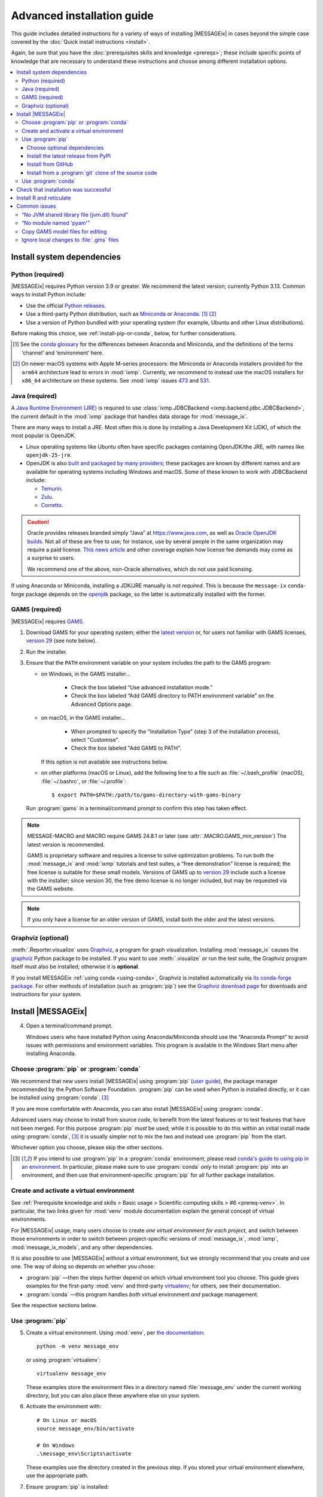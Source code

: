 Advanced installation guide
***************************

This guide includes detailed instructions for a variety of ways of installing |MESSAGEix| in cases beyond the simple case covered by the :doc:`Quick install instructions <install>`.

Again, be sure that you have the :doc:`prerequisites skills and knowledge <prereqs>`; these include specific points of knowledge that are necessary to understand these instructions and choose among different installation options.

.. contents::
   :local:

.. _system-dependencies:

Install system dependencies
===========================

.. _install-python:

Python (required)
-----------------

|MESSAGEix| requires Python version 3.9 or greater.
We recommend the latest version; currently Python 3.13.
Common ways to install Python include:

- Use the official `Python releases <https://www.python.org/downloads/>`_.
- Use a third-party Python distribution, such as `Miniconda`_ or `Anaconda`_. [1]_ [2]_
- Use a version of Python bundled with your operating system (for example, Ubuntu and other Linux distributions).

Before making this choice, see :ref:`install-pip-or-conda`, below, for further considerations.

.. [1] See the `conda glossary`_ for the differences between Anaconda and Miniconda, and the definitions of the terms ‘channel’ and ‘environment’ here.
.. [2] On newer macOS systems with Apple M-series processors: the Miniconda or Anaconda installers provided for the ``arm64`` architecture lead to errors in :mod:`ixmp`.
   Currently, we recommend to instead use the macOS installers for ``x86_64`` architecture on these systems.
   See :mod:`ixmp` issues `473 <https://github.com/iiasa/ixmp/issues/473>`_ and `531 <https://github.com/iiasa/ixmp/issues/531>`_.

.. _install-java:

Java (required)
---------------

A `Java Runtime Environment (JRE) <https://en.wikipedia.org/wiki/Java_(software_platform)#Java_Runtime_Environment>`_ is required
to use :class:`ixmp.JDBCBackend <ixmp.backend.jdbc.JDBCBackend>`,
the current default in the :mod:`ixmp` package that handles data storage for :mod:`message_ix`.

There are many ways to install a JRE.
Most often this is done by installing a Java Development Kit (JDK),
of which the most popular is OpenJDK.

- Linux operating systems like Ubuntu often have specific packages containing OpenJDK/the JRE,
  with names like ``openjdk-25-jre``.
- OpenJDK is also `built and packaged by many providers <https://en.wikipedia.org/wiki/OpenJDK#OpenJDK_builds>`_;
  these packages are known by different names
  and are available for operating systems including Windows and macOS.
  Some of these known to work with JDBCBackend include:

  - `Temurin <https://adoptium.net/temurin/releases/>`_.
  - `Zulu <https://www.azul.com/downloads/?package=jre#zulu>`_.
  - `Corretto <https://aws.amazon.com/corretto/>`_.

.. caution::

   Oracle provides releases branded simply “Java” at https://www.java.com,
   as well as `Oracle OpenJDK builds <https://jdk.java.net/>`_.
   Not all of these are free to use;
   for instance, use by several people in the same organization may require a paid license.
   `This news article <https://www.theregister.com/2025/05/09/users_advised_to_review_oracle_java_use/>`__ and other coverage
   explain how license fee demands may come as a surprise to users.

   We recommend one of the above, non-Oracle alternatives, which do not use paid licensing.

If using Anaconda or Miniconda, installing a JDK/JRE manually is *not required*.
This is because the ``message-ix`` conda-forge package depends on the `openjdk <https://anaconda.org/conda-forge/openjdk>`_ package,
so the latter is automatically installed with the former.


.. _install-gams:

GAMS (required)
---------------

|MESSAGEix| requires `GAMS`_.

1. Download GAMS for your operating system; either the `latest version`_ or, for users not familiar with GAMS licenses, `version 29`_ (see note below).

2. Run the installer.

3. Ensure that the ``PATH`` environment variable on your system includes the path to the GAMS program:

   - on Windows, in the GAMS installer…

      - Check the box labeled “Use advanced installation mode.”
      - Check the box labeled “Add GAMS directory to PATH environment variable” on the Advanced Options page.

   - on macOS, in the GAMS installer…

      - When prompted to specify the "Installation Type" (step 3 of the installation process), select "Customise".
      - Check the box labeled "Add GAMS to PATH".

     If this option is not available see instructions below.

   - on other platforms (macOS or Linux), add the following line to a file such as :file:`~/.bash_profile` (macOS), :file:`~/.bashrc`, or :file:`~/.profile`::

       $ export PATH=$PATH:/path/to/gams-directory-with-gams-binary

   Run :program:`gams` in a terminal/command prompt to confirm this step has taken effect.

.. note::
   MESSAGE-MACRO and MACRO require GAMS 24.8.1 or later (see :attr:`.MACRO.GAMS_min_version`)
   The latest version is recommended.

   GAMS is proprietary software and requires a license to solve optimization problems.
   To run both the :mod:`message_ix` and :mod:`ixmp` tutorials and test suites, a “free demonstration” license is required; the free license is suitable for these small models.
   Versions of GAMS up to `version 29`_ include such a license with the installer; since version 30, the free demo license is no longer included, but may be requested via the GAMS website.

.. note::
   If you only have a license for an older version of GAMS, install both the older and the latest versions.

.. _install-graphviz:

Graphviz (optional)
-------------------

:meth:`.Reporter.visualize` uses `Graphviz`_, a program for graph visualization.
Installing :mod:`message_ix` causes the `graphviz <https://graphviz.readthedocs.io>`__ Python package to be installed.
If you want to use :meth:`.visualize` or run the test suite, the Graphviz program itself must also be installed; otherwise it is **optional**.

If you install MESSAGEix :ref:`using conda <using-conda>`, Graphviz is installed automatically via `its conda-forge package`_.
For other methods of installation (such as :program:`pip`) see the `Graphviz download page`_ for downloads and instructions for your system.

Install |MESSAGEix|
===================

4. Open a terminal/command prompt.

   Windows users who have installed Python using Anaconda/Miniconda should use the “Anaconda Prompt” to avoid issues with permissions and environment variables.
   This program is available in the Windows Start menu after installing Anaconda.

.. _install-pip-or-conda:

Choose :program:`pip` or :program:`conda`
-----------------------------------------

We recommend that new users install |MESSAGEix| using :program:`pip` (`user guide <https://pip.pypa.io/en/stable/user_guide/>`_), the package manager recommended by the Python Software Foundation.
:program:`pip` can be used when Python is installed directly, or it can be installed using :program:`conda`. [3]_

If you are more comfortable with Anaconda, you can also install |MESSAGEix| using :program:`conda`.

Advanced users may choose to install from source code, to benefit from the latest features or to test features that have not been merged.
For this purpose :program:`pip` *must* be used; while it is possible to do this within an initial install made using :program:`conda`, [3]_ it is usually simpler not to mix the two and instead use :program:`pip` from the start.

Whichever option you choose, please skip the other sections.

.. [3] If you intend to use :program:`pip` in a :program:`conda` environment, please read `conda's guide to using pip in an environment <https://docs.conda.io/projects/conda/en/latest/user-guide/tasks/manage-environments.html#using-pip-in-an-environment>`__.
   In particular, please make sure to use :program:`conda` *only* to install :program:`pip` into an environment, and then use that environment-specific :program:`pip` for all further package installation.

.. _install-venv:

Create and activate a virtual environment
-----------------------------------------

See :ref:`Prerequisite knowledge and skills > Basic usage > Scientific computing skills > #6 <prereq-venv>`.
In particular, the two links given for :mod:`venv` module documentation explain the general concept of virtual environments.

For |MESSAGEix| usage, many users choose to create *one virtual environment for each project*, and switch between those environments in order to switch between project-specific versions of :mod:`message_ix`, :mod:`ixmp`, :mod:`message_ix_models`, and any other dependencies.

It is also possible to use |MESSAGEix| *without* a virtual environment, but we strongly recommend that you create and use one.
The way of doing so depends on whether you chose:

- :program:`pip` —then the steps further depend on which virtual environment tool you choose.
  This guide gives examples for the first-party :mod:`venv` and third-party `virtualenv <https://virtualenv.pypa.io/en/latest/user_guide.html#quick-start>`_; for others, see their documentation.
- :program:`conda` —this program handles *both* virtual environment *and* package management.

See the respective sections below.

Use :program:`pip`
------------------

5. Create a virtual environment.
   Using :mod:`venv`, per `the documentation <https://docs.python.org/3/library/venv.html#creating-virtual-environments>`_::

     python -m venv message_env

   or using :program:`virtualenv`::

    virtualenv message_env

   These examples store the environment files in a directory named :file:`message_env` under the current working directory, but you can also place these anywhere else on your system.

6. Activate the environment with::

    # On Linux or macOS
    source message_env/bin/activate

    # On Windows
    .\message_env\Scripts\activate

   These examples use the directory created in the previous step.
   If you stored your virtual environment elsewhere, use the appropriate path.

7. Ensure :program:`pip` is installed::

    pip --version

   If not, see the `installation instructions for pip <https://pip.pypa.io/en/stable/installation/>`_.

.. _install-extras:

Choose optional dependencies
~~~~~~~~~~~~~~~~~~~~~~~~~~~~

When installing using :program:`pip` (but not :program:`conda`),
there is a distinction between **required** and **optional dependencies**.
For example :mod:`ixmp` is a required dependency of :mod:`message_ix`.
Whenever the latter is installed,
a compatible version of the former will also be installed.

Optional dependencies (also called “extra requirements”) are gathered in groups.
The example commands below include a string like ``[tests]``.
This implies five of the six available groups of extra requirements:

- ``docs`` includes packages required to build this documentation locally,
  including ``message_ix[report]`` and all *its* requirements,
- ``ixmp4`` includes packages require to use :class:`ixmp.IXMP4Backend <.IXMP4Backend>`,
- ``report`` includes packages required to use the built-in :doc:`reporting <reporting>` features of :mod:`message_ix`,
- ``sankey`` includes packages required to use :meth:`.Reporter.add_sankey`,
- ``tests`` includes packages required to run the test suite,
  including ``message_ix[docs]``, ``message_ix[tutorial]``,
  and all the requirements in those groups, and
- ``tutorial`` includes packages required to run the :doc:`tutorials <tutorials>`,
  including ``message_ix[report]``, ``message_ix[sankey]``, etc.

The set of extras used can be freely adjusted according to your needs.

Install the latest release from PyPI
~~~~~~~~~~~~~~~~~~~~~~~~~~~~~~~~~~~~

8. Install |MESSAGEix| [4]_::

    pip install message_ix[tests]

.. [4] If using the (non-standard) :program:`zsh` shell, note or recall that ``[...]`` is a `glob operator <https://zsh.sourceforge.io/Doc/Release/Expansion.html#Glob-Operators>`__, so the argument to pip must be quoted appropriately: ``pip install -e '.[tests]'``.

At this point, installation is complete.
Next, you can `Check that installation was successful`_.

Install from GitHub
~~~~~~~~~~~~~~~~~~~

The above installs the latest release of |MESSAGEix|.
If you are instead interested in installing a specific version of the code such as a branch of the :mod:`message_ix` `GitHub repository <https://github.com/iiasa/message_ix>`_, instead:

8. Run the following.
   Replace ``<ref>`` with a specific Git reference such as a branch name (for instance, the ``main`` development branch, or a branch associated with a pull request), a tag, or a commit hash::

    pip install git+ssh://git@github.com:iiasa/message_ix.git@<ref>[tests]

   ``git+ssh://`` assumes that you `use SSH to authenticate to GitHub <https://docs.github.com/en/authentication/connecting-to-github-with-ssh/generating-a-new-ssh-key-and-adding-it-to-the-ssh-agent>`__, which we recommend.
   If you instead use personal access tokens, then run::

    pip install git+https://github.com/iiasa/message_ix.git@<ref>[tests]

At this point, installation is complete.
Next, you can `Check that installation was successful`_.

Install from a :program:`git` clone of the source code
~~~~~~~~~~~~~~~~~~~~~~~~~~~~~~~~~~~~~~~~~~~~~~~~~~~~~~

.. note::
   If you want to install |MESSAGEix| from source, but already have an install from :program:`pip`, please make sure to first :program:`pip uninstall message-ix`.
   Otherwise, Python might not recognize your new install correctly.
   A symptom of this error is a message like “'message_ix' has no attribute 'Scenario'”.

8. Install :doc:`ixmp <ixmp:install>`, either *also* from source, or from PyPI.
   Use the same combination of major and minor versions: for instance, if installing :mod:`message_ix` version 3.9.x from source, install :mod:`ixmp` version 3.9.x.

9. (Optional) If you intend to contribute changes to |MESSAGEix|, first register a GitHub account, and fork the `message_ix repository <https://github.com/iiasa/message_ix>`_.
   This will create a new repository ``<user>/message_ix``.
   (Please also see :doc:`contributing`.)

10. Clone either the main repository, or your fork; using the `Github Desktop`_ client, or the command line::

     git clone git@github.com:iiasa/message_ix.git

     # or:
     git clone git@github.com:USER/message_ix.git

11. (Optional) If you cloned your fork, add the main repository as a remote git repository.
    This allows to stay up to date with changes there and to import tags, which also must be done for the install tests to succeed::

     git remote add upstream git@github.com:iiasa/message_ix.git
     git fetch upstream --tags

12. Navigate to the :file:`message_ix/` directory created by :program:`git clone`.
    Run [4]_::

     pip install --editable .[tests]

    The :program:`--editable` flag ensures that changes to the source code are picked up every time :py:`import message_ix` is used in Python code.

At this point, installation is complete.
Next, you can `Check that installation was successful`_.

.. _using-conda:

Use :program:`conda`
--------------------

.. note:: An earlier version of the instructions from this section are available as a narrated video on the `IIASA YouTube channel`_.
   If you are a beginner, you may want to watch the video before attempting the installation yourself.

   .. raw:: html

      <iframe width="690" height="360" src="https://www.youtube.com/embed/QZw-7rIqUJ0" title="YouTube video player" frameborder="0" allow="accelerometer; autoplay; clipboard-write; encrypted-media; gyroscope; picture-in-picture" allowfullscreen></iframe>

5. Configure conda to install :mod:`message_ix` from the conda-forge channel::

    conda config --prepend channels conda-forge

6. Install and configure the `mamba solver`_, which is faster and more reliable than conda's default solver::

    conda install conda-libmamba-solver
    conda config --set solver libmamba

7. Create a new conda environment and activate it.
   This step is **required** if using Anaconda, but *optional* if using Miniconda.
   This example uses the name ``message_env``, but you can use any name of your choice::

    conda create --name message_env
    conda activate message_env

8. Install the ``message-ix`` package into the current environment (either ``message_env``, or another name from the previous step) [5]_::

    conda install message-ix

At this point, installation is complete.
Next, you can `Check that installation was successful`_.

.. [5] Notice that conda uses the hyphen (‘-’) in package names, different from the underscore (‘_’) used in Python when importing the package.

.. note:: When using Anaconda (not Miniconda), steps (5) through (8) can also be performed using the graphical Anaconda Navigator.
   See the `Anaconda Navigator documentation`_ for how to perform the various steps.

.. _check-install:

Check that installation was successful
======================================

Verify that the version installed corresponds to the `latest release`_ by running the following commands on the command line::

    # Show versions of message_ix, ixmp, and key dependencies
    message-ix show-versions

    # Show the list of platforms (~databases) that have been configured
    # and the path to the ixmp config file. By default, only the "local"
    # platform, backed by a local database, should appear in the list
    message-ix platform list

The above commands will work as of :mod:`message_ix` 3.0 and in subsequent versions.
If an error occurs, this may mean that an older version has been installed unintentionally.
To check the installed version directly::

    # If installed using pip
    pip show message-ix

    # If installed using conda
    conda list message-ix

For an install from source, it is possible to run the built-in test suite to check that |MESSAGEix| functions correctly on your system.
This requires that the ``[tests]`` extra dependencies were installed.
In the directory created by :program:`git clone`, run::

    pytest

.. _install-r:

Install R and reticulate
========================

You only need to install R if you want to use :mod:`message_ix` and :mod:`ixmp` from R, rather than from Python.

First, install :mod:`message_ix` using one of the three methods above.
Then:

1. `Install R <https://www.r-project.org>`_.

   .. warning::
      Ensure the the R version installed is either 32- *or* 64-bit (and >= 3.5.0), consistent with GAMS and Java.
      Having both 32- and 64-bit versions of R, or mixed 32- and 64-bit versions of different packages, can cause errors.

2. `Install reticulate <https://rstudio.github.io/reticulate/#installation>`_.

3. (Optional) Install `IRkernel`_, which allows running R code in Jupyter notebooks (see the link for instructions).

Next:

- See :doc:`rmessageix` for further details.

- If you installed :mod:`message_ix` from source, check that the R interface works by using the built-in test suite to run the R tutorial notebooks::

    $ pytest -m rmessageix


.. _common-issues:

Common issues
=============

If you run into an issue during installation that is not listed below, check the |MESSAGEix| `issue tracker`_ for an existing report, workaround, and/or solution.

“No JVM shared library file (jvm.dll) found”
--------------------------------------------

Error messages like this when running :program:`message-ix --platform=default list` or when creating a :class:`ixmp.Platform` object (for instance, :py:`ixmp.Platform()` in Python) indicate that :mod:`message_ix` (via :mod:`ixmp` and JPype) cannot find Java on your machine, in particular the Java Virtual Machine (JVM).
There are multiple ways to resolve this issue:

1. If you have installed Java manually, ensure that the ``JAVA_HOME`` environment variable is set system-wide; see for example `these instructions`_ for Windows users.
2. If using Anaconda, install the ``openjdk`` package in the same environment as the ``message-ix`` package.
   When the Windows Anaconda Prompt is opened, :program:`conda activate` then ensures the ``JAVA_HOME`` variable is correctly set.

To check which JVM will be used by ixmp, run the following in any prompt or terminal::

    python -c "import jpype; print(jpype.getDefaultJVMPath())"


“No module named 'pyam'”
------------------------

The package `pyam-iamc <https://pypi.org/project/pyam-iamc/>`_ is one of the "report" extra dependencies of :mod:`message_ix`.
These extra dependencies are not installed automatically, but can be installed using::

    # If message_ix is installed using pip
    pip install message_ix[report]
    # or
    pip install pyam-iamc

    # If message_ix is installed using Anaconda (see note below)
    conda install pyam

Note that this package has the *different* name on conda-forge versus PyPI: `pyam <https://anaconda.org/conda-forge/pyam>`__.

The package listed as `pyam <https://pypi.org/project/pyam/>`__ on PyPI (and not available via Anaconda) is unrelated to :mod:`message_ix`, not compatible with it, and will produce other error messages.
If you installed this package accidentally, remove it using::

    # If installed using pip
    pip uninstall pyam


Copy GAMS model files for editing
---------------------------------

By default, the GAMS files containing the mathematical model core are installed with :mod:`message_ix` (e.g., in your Python :file:`site-packages` directory).
Many users will simply want to run |MESSAGEix|, or use the Python or R APIs to manipulate data, parameters and scenarios.
For these uses, direct editing of the GAMS files is not necessary.

To edit the files directly—to change the mathematical formulation, such as adding new types of parameters, constraints, etc.—use the :program:`message-ix` command-line program to copy the model files to a directory of your choice::

    message-ix copy-model /path/for/model/files

You can also set the ``message model dir`` configuration key so that this copy of the files is used by default::

    message-ix config set "message model dir" /path/for/model/files

…or do both in one step::

    message-ix copy-model --set-default /path/for/model/files

Ignore local changes to :file:`.gms` files
------------------------------------------

If you will be using :file:`MESSAGE_master.gms` outside of the :mod:`message_ix` Python API to run |MESSAGEix|, you will likely modify this file, but will not want to commit these changes to Git.
Set the Git “assume unchanged” bit for this file::

    git update-index --assume-unchanged message_ix/model/MESSAGE_master.gms

To unset the bit, use :program:`--no-assume-unchanged`.
See the `Git documentation`_ for more details.

.. _`GAMS`: http://www.gams.com
.. _`latest version`: https://www.gams.com/download/
.. _`version 29`: https://www.gams.com/29/
.. _`Graphviz`: https://www.graphviz.org/
.. _`its conda-forge package`: https://anaconda.org/conda-forge/graphviz
.. _`Graphviz download page`: https://www.graphviz.org/download/
.. _`conda`: https://docs.conda.io/projects/conda/en/stable/
.. _`IIASA YouTube channel`: https://www.youtube.com/user/IIASALive
.. _`Miniconda`: https://docs.conda.io/projects/conda/en/latest/user-guide/install/index.html
.. _`Anaconda`: https://docs.continuum.io/anaconda/install/
.. _`mamba solver`: https://conda.github.io/conda-libmamba-solver/
.. _`conda glossary`: https://docs.conda.io/projects/conda/en/latest/glossary.html
.. _Anaconda Navigator documentation: https://docs.anaconda.com/anaconda/navigator/
.. _`Github Desktop`: https://desktop.github.com
.. _`Git documentation`: https://www.git-scm.com/docs/git-update-index#_using_assume_unchanged_bit
.. _`latest release`: https://github.com/iiasa/message_ix/releases
.. _`IRkernel`: https://irkernel.github.io/installation/
.. _`issue tracker`: https://github.com/iiasa/message_ix/issues
.. _`these instructions`: https://javatutorial.net/set-java-home-windows-10
